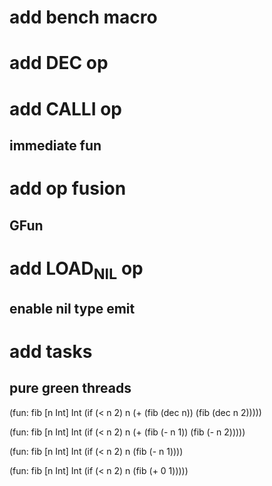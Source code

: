* add bench macro
* add DEC op
* add CALLI op
** immediate fun
* add op fusion
** GFun
* add LOAD_NIL op
** enable nil type emit
* add tasks
** pure green threads

(fun: fib [n Int] Int
    (if (< n 2) n (+ (fib (dec n)) (fib (dec n 2)))))

(fun: fib [n Int] Int
  (if (< n 2) n (+ (fib (- n 1)) (fib (- n 2)))))

(fun: fib [n Int] Int
  (if (< n 2) n (fib (- n 1))))

(fun: fib [n Int] Int
  (if (< n 2) n (fib (+ 0 1)))))
